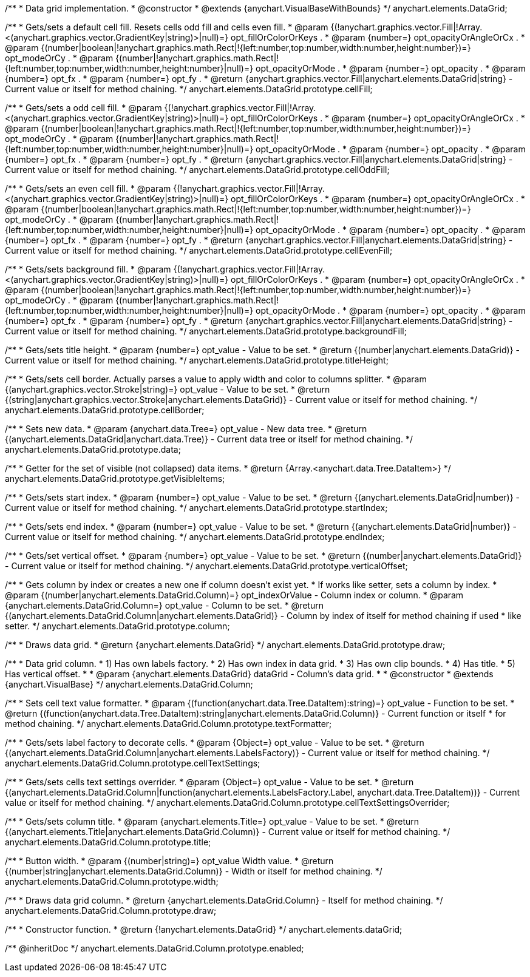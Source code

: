 /**
 * Data grid implementation.
 * @constructor
 * @extends {anychart.VisualBaseWithBounds}
 */
anychart.elements.DataGrid;

/**
 * Gets/sets a default cell fill. Resets cells odd fill and cells even fill.
 * @param {(!anychart.graphics.vector.Fill|!Array.<(anychart.graphics.vector.GradientKey|string)>|null)=} opt_fillOrColorOrKeys .
 * @param {number=} opt_opacityOrAngleOrCx .
 * @param {(number|boolean|!anychart.graphics.math.Rect|!{left:number,top:number,width:number,height:number})=} opt_modeOrCy .
 * @param {(number|!anychart.graphics.math.Rect|!{left:number,top:number,width:number,height:number}|null)=} opt_opacityOrMode .
 * @param {number=} opt_opacity .
 * @param {number=} opt_fx .
 * @param {number=} opt_fy .
 * @return {anychart.graphics.vector.Fill|anychart.elements.DataGrid|string} - Current value or itself for method chaining.
 */
anychart.elements.DataGrid.prototype.cellFill;

/**
 * Gets/sets a odd cell fill.
 * @param {(!anychart.graphics.vector.Fill|!Array.<(anychart.graphics.vector.GradientKey|string)>|null)=} opt_fillOrColorOrKeys .
 * @param {number=} opt_opacityOrAngleOrCx .
 * @param {(number|boolean|!anychart.graphics.math.Rect|!{left:number,top:number,width:number,height:number})=} opt_modeOrCy .
 * @param {(number|!anychart.graphics.math.Rect|!{left:number,top:number,width:number,height:number}|null)=} opt_opacityOrMode .
 * @param {number=} opt_opacity .
 * @param {number=} opt_fx .
 * @param {number=} opt_fy .
 * @return {anychart.graphics.vector.Fill|anychart.elements.DataGrid|string} - Current value or itself for method chaining.
 */
anychart.elements.DataGrid.prototype.cellOddFill;

/**
 * Gets/sets an even cell fill.
 * @param {(!anychart.graphics.vector.Fill|!Array.<(anychart.graphics.vector.GradientKey|string)>|null)=} opt_fillOrColorOrKeys .
 * @param {number=} opt_opacityOrAngleOrCx .
 * @param {(number|boolean|!anychart.graphics.math.Rect|!{left:number,top:number,width:number,height:number})=} opt_modeOrCy .
 * @param {(number|!anychart.graphics.math.Rect|!{left:number,top:number,width:number,height:number}|null)=} opt_opacityOrMode .
 * @param {number=} opt_opacity .
 * @param {number=} opt_fx .
 * @param {number=} opt_fy .
 * @return {anychart.graphics.vector.Fill|anychart.elements.DataGrid|string} - Current value or itself for method chaining.
 */
anychart.elements.DataGrid.prototype.cellEvenFill;

/**
 * Gets/sets background fill.
 * @param {(!anychart.graphics.vector.Fill|!Array.<(anychart.graphics.vector.GradientKey|string)>|null)=} opt_fillOrColorOrKeys .
 * @param {number=} opt_opacityOrAngleOrCx .
 * @param {(number|boolean|!anychart.graphics.math.Rect|!{left:number,top:number,width:number,height:number})=} opt_modeOrCy .
 * @param {(number|!anychart.graphics.math.Rect|!{left:number,top:number,width:number,height:number}|null)=} opt_opacityOrMode .
 * @param {number=} opt_opacity .
 * @param {number=} opt_fx .
 * @param {number=} opt_fy .
 * @return {anychart.graphics.vector.Fill|anychart.elements.DataGrid|string} - Current value or itself for method chaining.
 */
anychart.elements.DataGrid.prototype.backgroundFill;

/**
 * Gets/sets title height.
 * @param {number=} opt_value - Value to be set.
 * @return {(number|anychart.elements.DataGrid)} - Current value or itself for method chaining.
 */
anychart.elements.DataGrid.prototype.titleHeight;

/**
 * Gets/sets cell border. Actually parses a value to apply width and color to columns splitter.
 * @param {(anychart.graphics.vector.Stroke|string)=} opt_value - Value to be set.
 * @return {(string|anychart.graphics.vector.Stroke|anychart.elements.DataGrid)} - Current value or itself for method chaining.
 */
anychart.elements.DataGrid.prototype.cellBorder;

/**
 * Sets new data.
 * @param {anychart.data.Tree=} opt_value - New data tree.
 * @return {(anychart.elements.DataGrid|anychart.data.Tree)} - Current data tree or itself for method chaining.
 */
anychart.elements.DataGrid.prototype.data;

/**
 * Getter for the set of visible (not collapsed) data items.
 * @return {Array.<anychart.data.Tree.DataItem>}
 */
anychart.elements.DataGrid.prototype.getVisibleItems;

/**
 * Gets/sets start index.
 * @param {number=} opt_value - Value to be set.
 * @return {(anychart.elements.DataGrid|number)} - Current value or itself for method chaining.
 */
anychart.elements.DataGrid.prototype.startIndex;

/**
 * Gets/sets end index.
 * @param {number=} opt_value - Value to be set.
 * @return {(anychart.elements.DataGrid|number)} - Current value or itself for method chaining.
 */
anychart.elements.DataGrid.prototype.endIndex;

/**
 * Gets/set vertical offset.
 * @param {number=} opt_value - Value to be set.
 * @return {(number|anychart.elements.DataGrid)} - Current value or itself for method chaining.
 */
anychart.elements.DataGrid.prototype.verticalOffset;

/**
 * Gets column by index or creates a new one if column doesn't exist yet.
 * If works like setter, sets a column by index.
 * @param {(number|anychart.elements.DataGrid.Column)=} opt_indexOrValue - Column index or column.
 * @param {anychart.elements.DataGrid.Column=} opt_value - Column to be set.
 * @return {(anychart.elements.DataGrid.Column|anychart.elements.DataGrid)} - Column by index of itself for method chaining if used
 *  like setter.
 */
anychart.elements.DataGrid.prototype.column;

/**
 * Draws data grid.
 * @return {anychart.elements.DataGrid}
 */
anychart.elements.DataGrid.prototype.draw;

/**
 * Data grid column.
 * 1) Has own labels factory.
 * 2) Has own index in data grid.
 * 3) Has own clip bounds.
 * 4) Has title.
 * 5) Has vertical offset.
 *
 * @param {anychart.elements.DataGrid} dataGrid - Column's data grid.
 *
 * @constructor
 * @extends {anychart.VisualBase}
 */
anychart.elements.DataGrid.Column;

/**
 * Sets cell text value formatter.
 * @param {(function(anychart.data.Tree.DataItem):string)=} opt_value - Function to be set.
 * @return {(function(anychart.data.Tree.DataItem):string|anychart.elements.DataGrid.Column)} - Current function or itself
 *  for method chaining.
 */
anychart.elements.DataGrid.Column.prototype.textFormatter;

/**
 * Gets/sets label factory to decorate cells.
 * @param {Object=} opt_value - Value to be set.
 * @return {(anychart.elements.DataGrid.Column|anychart.elements.LabelsFactory)} - Current value or itself for method chaining.
 */
anychart.elements.DataGrid.Column.prototype.cellTextSettings;

/**
 * Gets/sets cells text settings overrider.
 * @param {Object=} opt_value - Value to be set.
 * @return {(anychart.elements.DataGrid.Column|function(anychart.elements.LabelsFactory.Label, anychart.data.Tree.DataItem))} - Current value or itself for method chaining.
 */
anychart.elements.DataGrid.Column.prototype.cellTextSettingsOverrider;

/**
 * Gets/sets column title.
 * @param {anychart.elements.Title=} opt_value - Value to be set.
 * @return {(anychart.elements.Title|anychart.elements.DataGrid.Column)} - Current value or itself for method chaining.
 */
anychart.elements.DataGrid.Column.prototype.title;

/**
 * Button width.
 * @param {(number|string)=} opt_value Width value.
 * @return {(number|string|anychart.elements.DataGrid.Column)} - Width or itself for method chaining.
 */
anychart.elements.DataGrid.Column.prototype.width;

/**
 * Draws data grid column.
 * @return {anychart.elements.DataGrid.Column} - Itself for method chaining.
 */
anychart.elements.DataGrid.Column.prototype.draw;

/**
 * Constructor function.
 * @return {!anychart.elements.DataGrid}
 */
anychart.elements.dataGrid;

/** @inheritDoc */
anychart.elements.DataGrid.Column.prototype.enabled;

